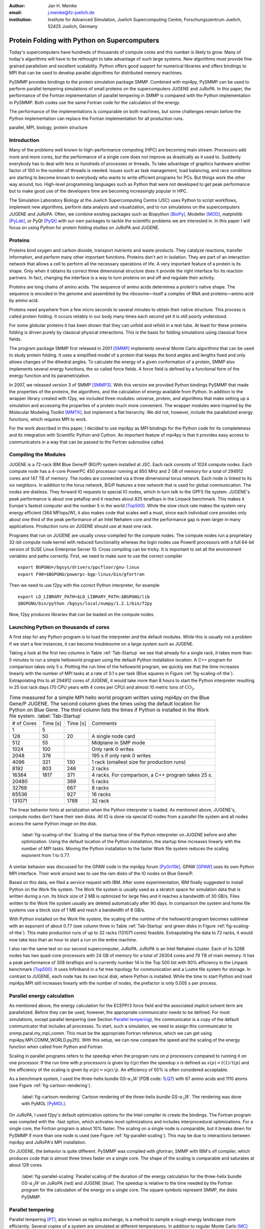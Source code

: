 :author: Jan H. Meinke
:email: j.meinke@fz-juelich.de
:institution: Institute for Advanced Simulation, 
    Juelich Supercomputing Centre, 
    Forschungszentrum Juelich, 52425 Juelich, Germany

.. |---| unicode:: U+02014 .. em dash
   :trim:

=============================================
Protein Folding with Python on Supercomputers
=============================================

.. class:: abstract

    Today's supercomputers have hundreds of thousands of compute cores
    and this number is likely to grow. Many of today's algorithms will 
    have to be rethought to take advantage of such large systems. 
    New algorithms must provide fine grained parallelism and excellent 
    scalability. Python offers good support for numerical libraries and
    offers bindings to MPI that can be used to develop parallel algorithms
    for distributed memory machines.
    
    PySMMP provides bindings to the protein simulation package SMMP.
    Combined with mpi4py, PySMMP can be used to perform parallel   
    tempering simulations of small proteins on the supercomputers JUGENE and   
    JuRoPA. In this paper, the performance of the Fortran implementation of   
    parallel tempering in SMMP is compared with the Python implementation in   
    PySMMP. Both codes use the same Fortran code for the calculation of the   
    energy.
    
    The performance of the implementations is comparable on both machines,
    but some challenges remain before the Python implementation can replace the
    Fortran implementation for all production runs.

.. class:: keywords

   parallel, MPI, biology, protein structure



Introduction
------------

Many of the problems well known to high-performance computing 
(HPC) are becoming main stream. Processors add more and more 
cores, but the performance of a single core does not improve as 
drastically as it used to. Suddenly everybody has to deal with 
tens or hundreds of processes or threads. To take advantage of 
graphics hardware another factor of 100 in the number of threads 
is needed. Issues such as task 
management, load balancing, and race conditions are starting to 
become known to everybody who wants to write efficient programs 
for PCs. But things work the other way around, too. High-level 
programming languages such as Python that were not developed to 
get peak performance but to make good use of the developers time 
are becoming increasingly popular in HPC. 

The Simulation Laboratory Biology at the Juelich Supercomputing 
Centre (JSC) uses Python to script workflows, implement new 
algorithms, perform data analysis and visualization, and to run 
simulations on the supercomputers JUGENE and JuRoPA. Often, we 
combine existing packages such as Biopython [BioPy]_, Modeller 
[MOD]_, matplotlib [PyLab]_, or PyQt [PyQt]_ with our own packages 
to tackle the scientific problems we are interested in. 
In this paper I will focus on using Python for protein folding 
studies on JuRoPA and JUGENE. 


Proteins
--------

Proteins bind oxygen and carbon dioxide, transport nutrients and 
waste products. They catalyze reactions, transfer information, 
and perform many other important functions. Proteins don't act in 
isolation. They are part of an interaction network that allows 
a cell to perform all the necessary operations of life. A very 
important feature of a protein is its shape. Only when it obtains 
its correct three dimensional structure does it provide the right 
interface for its reaction partners. In fact, changing the 
interface is a way to turn proteins on and off and regulate their 
activity. 

Proteins are long chains of amino acids. The sequence of amino acids determines 
a protein's native shape. The sequence is encoded in the genome and assembled
by the ribosome |---| itself a complex of RNA and proteins |---| amino acid by 
amino acid. 

Proteins need anywhere from a few micro seconds to several minutes to obtain 
their native structure. This process is called protein folding. It occurs
reliably in our body many times each second yet it is still poorly understood. 

For some globular proteins it has been shown that they can unfold and
refold in a test tube. At least for these proteins folding is driven purely 
by classical physical interactions. This is the basis for folding 
simulations using classical force fields.

The program package SMMP first released in 2001 [SMMP]_ implements several 
Monte Carlo algorithms that can be used to study protein folding. 
It uses a simplified model of a protein that keeps the bond 
angles and lengths fixed and only allows changes of the dihedral 
angles. To calculate the energy of a given conformation of a 
protein, SMMP also implements several energy functions, the so called 
force fields. A force field is defined by a functional form of 
the energy function and its parametrization.

In 2007, we released version 3 of SMMP [SMMP3]_. With this version we 
provided Python bindings PySMMP that made the properties of the 
proteins, the algorithms, and the calculation of energy available 
from Python. In addition to the wrapper library created with 
f2py, we included three modules: universe, protein, and algorithms
that make
setting up a simulation and accessing the properties of a protein 
much more convenient. The wrapper modules were inspired by the 
Molecular Modeling Toolkit [MMTK]_, but implement a flat
hierarchy. We did not, however, include the parallelized energy functions, 
which requires MPI to work.

For the work described in this paper, I decided to use 
mpi4py as MPI bindings for the Python code for its completeness and 
its integration with Scientific Python and Cython. An important 
feature of mpi4py is that it provides easy access to 
communicators in a way that can be passed to the Fortran 
subroutine called.


Compiling the Modules
-------------------------

JUGENE is a 72-rack IBM Blue Gene/P (BG/P) system installed at JSC. 
Each rack consists of 1024 
compute nodes. Each compute node has a 4-core PowerPC 450 
processor running at 850 MHz and 2 GB of memory for a total of 
294912 cores and 147 TB of memory. The nodes are connected via a 
three dimensional torus network. Each node is linked to its six 
neighbors. In addition to the torus network, BG/P features a tree 
network that is used for global communication. The nodes are 
diskless. They forward IO requests to special IO nodes, which in 
turn talk to the GPFS file system. JUGENE's peak performance is 
about one petaflop and it reaches about 825 teraflops in the 
Linpack benchmark. This makes it Europe's fastest computer and the 
number 5 in the world [Top500]_. While the slow clock rate makes 
the system very energy efficient (364 MFlops/W), it also makes 
code that scales well a must, since each individual core provides 
only about one third of the peak performance of an Intel Nehalem 
core and the performance gap is even larger in many applications. 
Production runs on JUGENE should use at least one rack.

Programs that run on JUGENE are usually cross-compiled for the 
compute nodes. The compute nodes run a proprietary 32-bit compute 
node kernel with reduced functionality whereas the login nodes use 
Power6 processors with a full 64-bit version of SUSE Linux 
Enterprise Server 10. Cross compiling can be tricky. It is 
important to set all the environment variables and paths correctly. 
First, we need to make sure to use the correct compiler

::

    export BGPGNU=/bgsys/drivers/ppcfloor/gnu-linux
    export F90=$BGPGNU/powerpc-bgp-linux/bin/gfortran
    
Then we need to use f2py with the correct Python interpreter, for example ::

    export LD_LIBRARY_PATH=$LD_LIBRARY_PATH:$BGPGNU/lib
    $BGPGNU/bin/python /bgsys/local/numpy/1.2.1/bin/f2py
    
Now, f2py produces libraries that can be loaded on the compute nodes.


Launching Python on thousands of cores
--------------------------------------

A first step for any Python program is to load the interpreter 
and the default modules. While this is usually not a problem if 
we start a few instances, it can become troublesome on a large 
system such as JUGENE.

Taking a look at the first two columns in Table :ref:`Tab-Startup` we see that 
already for a single rack, it takes more than 5 minutes to run a 
simple helloworld program using the default Python installation location. A C++ 
program for comparison takes 
only 5 s. Plotting the run time of the helloworld program, we 
quickly see that the time increases linearly with the number of 
MPI tasks at a rate of 0.1 s per task (Blue squares in Figure :ref:`fig-scaling-of-the`).
Extrapolating this to all 294912 cores of JUGENE, it would take more than 8
hours to start the Python interpreter resulting in 25 lost rack days (70 CPU 
years with 4 cores per CPU) and almost 10 metric tons of 
:math:`\mathrm{CO}_{2}`.

.. table:: Time measured for a simple MPI hello world program written using
   mpi4py on the Blue Gene/P JUGENE. The second column gives the times using the 
   default location for Python on Blue Gene. The third column lists the times if
   Python is installed in the Work file system. :label:`Tab-Startup`

   +-----------+---------+---------+--------------------------------+
   | # of Cores| Time [s]| Time [s]|                 Comments       |
   +-----------+---------+---------+--------------------------------+
   |          1|        5|         |                                |
   +-----------+---------+---------+--------------------------------+
   |        128|       50|       20|            A single node card  |
   +-----------+---------+---------+--------------------------------+
   |        512|       55|         |           Midplane in SMP mode |
   +-----------+---------+---------+--------------------------------+
   |       1024|      100|         |        Only rank 0 writes      |
   +-----------+---------+---------+--------------------------------+
   |       2048|      376|         |   195 s if only rank 0 writes  |
   +-----------+---------+---------+--------------------------------+
   |       4096|      321|      130| 1 rack (smallest size for      |
   |           |         |         | production runs)               |
   +-----------+---------+---------+--------------------------------+
   |       8192|      803|      246|                 2 racks        |
   +-----------+---------+---------+--------------------------------+
   |      16384|     1817|      371| 4 racks. For comparison, a C++ |
   |           |         |         | program takes 25 s.            |
   +-----------+---------+---------+--------------------------------+
   |      20480|         |      389|        5 racks                 |
   +-----------+---------+---------+--------------------------------+
   |      32768|         |      667|        8 racks                 |
   +-----------+---------+---------+--------------------------------+
   |      65536|         |      927|       16 racks                 |
   +-----------+---------+---------+--------------------------------+
   |     131071|         |     1788|       32 rack                  |
   +-----------+---------+---------+--------------------------------+

The linear behavior hints at serialization when the Python 
interpreter is loaded. As mentioned above, JUGENE's, compute nodes don't 
have their own disks. All IO is done via special IO nodes from a 
parallel file system and all nodes access the same Python image on the disk.

.. figure:: startupJugene.pdf

    :label:`fig-scaling-of-the` Scaling of the startup time of the Python
    interpreter on JUGENE before and after optimization. Using the default
    location of the Python installation, the startup time increases linearly
    with the number of MPI tasks. Moving the Python installation to the faster
    Work file system reduces the scaling exponent from 1 to 0.77.

A similar behavior was discussed for the GPAW code in the mpi4py 
forum [PyOn10k]_. GPAW [GPAW]_ uses its own Python MPI interface. Their work around 
was to use the ram disks of the IO nodes on Blue Gene/P.

Based on this data, we filed a service request with IBM. After some 
experimentation, IBM finally suggested to install Python on the Work file 
system. The Work file system is usually used as a skratch space for simulation
data that is written during a run. Its block size of 2 MB is optimized for large
files and it reaches a bandwidth of 30 GB/s. Files written to the Work file
system usually are deleted automatically after 90 days. In comparison the system
and home file systems use a block size of 1 MB and reach a bandwidth of 8 GB/s.

With Python installed on the Work file system, the scaling of the runtime of the
helloworld program becomes sublinear with an exponent of about 0.77 (see column
three in Table :ref:`Tab-Startup` and green disks in Figure
:ref:`fig-scaling-of-the`). This make production runs of up to 32 racks (131071
cores) feasible. Extrapolating the data to 72 racks, it would now take less than
an hour to start a run on the entire machine.

I also ran the same test on our second supercomputer, JuRoPA. JuRoPA is an
Intel Nehalem cluster. Each of its 3288 nodes has two quad-core 
processors with 24 GB of memory for a total of 26304 cores and 79 TB 
of main memory. It has a peak performance of 308 teraflops and 
is currently number 14 in the Top 500 list with 90% efficiency in 
the Linpack benchmark [Top500]_. It uses Infiniband in a fat tree topology 
for communication and a Lustre file system for storage. In contrast to 
JUGENE, each node has its own local disk, where Python is 
installed. While the time to start Python and load mpi4py.MPI still 
increases linearly with the number of nodes, the prefactor is only 
0.005 s per process. 


Parallel energy calculation
---------------------------

As mentioned above, the energy calculation for the ECEPP/3 force 
field and the associated implicit solvent term are parallelized. 
Before they can be used, however, the appropriate communicator 
needs to be defined. For most simulations, except parallel 
tempering (see Section `Parallel tempering`_), the communicator is 
a copy of the default communicator that includes all processes. 
To start, such a simulation, we need to assign this communicator 
to smmp.paral.my_mpi_comm. This must be the appropriate Fortran 
reference, which we can get using mpi4py.MPI.COMM_WORLD.py2f(). 
With this setup, we can now compare the speed and the scaling of 
the energy function when called from Python and Fortran.

Scaling in parallel programs refers to the speedup when the program runs on 
*p* processors compared to running it on one processor. If the run time with *p* 
processors is given by :math:`t(p)` then the speedup *s* is defined as 
:math:`s(p) = t(1) / t(p)` and the efficiency of the scaling is given by
:math:`e(p) = s(p) / p`. An efficiency of 50% is often considered acceptable. 

As a benchmark system, I used the three-helix bundle GS-:math:`\alpha_{3}W`
(PDB code: `1LQ7 <http://www.rcsb.org/pdb/explore/explore.do?structureId=1lq7>`_) 
with 67 amino acids and 1110 atoms (see Figure :ref:`fig-cartoon-rendering`).

.. _`Figure 2`:
.. figure:: 1lq7.png

    :label:`fig-cartoon-rendering` Cartoon rendering of the three-helix bundle 
    GS-:math:`\alpha_{3}W`. The rendering was done with PyMOL [PyMOL]_.

On JuRoPA, I used f2py's default optimization options for the Intel compiler
to create the bindings. The Fortran program was compiled with the -fast 
option, which activates most optimizations and includes 
interprocedural optimizations. For a single core, the Fortran 
program is about 10% faster. The scaling on a single node is comparable, 
but it breaks down for PySMMP if more than one node is used (see Figure 
:ref:`fig-parallel-scaling`). This may be due to interactions between mpi4py
and JuRoPA's MPI installation.

On JUGENE, the behavior is quite different. PySMMP was compiled with gfortran, 
SMMP with IBM's xlf compiler, which produces code that is almost three times faster
on a single core. The shape of the scaling is comparable and saturates at about 
128 cores.

.. _`Figure 3`: 
.. figure:: scaling_combined.pdf

    :label:`fig-parallel-scaling` Parallel scaling of the duration of the energy calculation 
    for the three-helix bundle GS-:math:`\alpha_{3}W` on JuRoPA (red) and
    JUGENE 
    (blue). The speedup is relative to the time needed by the Fortran program for the
    calculation of the energy on a single core. The square symbols represent SMMP, 
    the disks PySMMP.


Parallel tempering
------------------

Parallel tempering [PT]_, also known as replica exchange, is a method 
to sample a rough energy landscape more efficiently. Several copies of
a system are simulated at different temperatures. In addition 
to regular Monte Carlo [MC]_ moves that change a configuration, we 
introduce a move that exchanges conformations of two different 
temperatures. The probability for such a move is 
:math:`P_{\mathrm{{PT}}}=\exp(\Delta\beta\Delta E)`, 
where :math:`\beta=1/k_{B}T`, :math:`T` is the temperature and 
:math:`k_{B}`
is the Boltzmann constant. With this exchange probability the 
statistics at each temperature remains correct, yet conformations 
can move to higher temperatures where it is easier to overcome 
large barriers. This allows for a more efficient sampling of the 
conformational space of a protein.

Parallel tempering is by its very nature a parallel algorithm. 
At each temperature, we perform a regular canonical MC 
simulation. After a number of updates :math:`n_{up}`, we attempt an 
exchange between temperatures. If we create our own MPI 
communicators, we can use two levels of parallelism. For each 
temperature :math:`T_{i}`, we use a number of processors :math:`p_{i}` to 
calculate the energy in parallel. Usually, :math:`p_{i}` is the same for 
all temperatures, but this is not a requirement. Assuming that :math:`p_{i}=p`
, and using :math:`n_{T}` temperatures, we use a total of
:math:`p_{\mathrm{tot}}=n_{T}*p`
processors. For an average protein domain consisting of about 
150 amino acids and 3000 atoms, :math:`p=128`, and :math:`n_{T}=64` is a 
reasonable choice on a Blue Gene/P, for a total of
:math:`p_{\mathrm{tot}}=8192`
|---| a good size for a production run.

Parallel tempering is implemented in Fortran as part of SMMP. The 
speed of the Fortran implementation is the reference, for the 
following investigation of my implementation of parallel 
tempering in Python. Parallel tempering and canonical Monte Carlo 
are implemented as classes in the algorithms module. The 
canonical Monte Carlo class optionally uses the Fortran 
implementation of the Metropolis step. For the following comparison,
only the calculation of the energy of a conformation is done in Fortran.

For parallel tempering, the number of processes increases proportionally with
the number of replicas. This kind of scaling is called weak scaling. Ideally,
the time stays constant. Figure :ref:`fig-efficiency` shows the scaling of parallel tempering
on JuRoPA and JUGENE with respect to the pure Fortran program. On JuRoPA,
one node was used per replica. On JUGENE 128 cores were used per
replica. The overhead of implementing the algorithm in Python is about 5% on 
JuRoPA and the scaling is comparable to the Fortran code. On JUGENE, the 
overhead of the Python implementation is about 20% for 2 replicas. But the 
scaling of PySMMP is better and for 16 replicas, the Python version takes
only about 10% longer.

.. _`Figure 4`: 
.. figure:: scalingPT.pdf

    :label:`fig-efficiency` Efficiency of the scaling of parallel tempering. Parallel 
    tempering is an example for weak scaling. The problem size,
    i.e., the number of temperatures, increases proportional to the number of 
    processors. Ideally, the time stays constant and the efficiency is one.
    For JuRoPA (red), both lines are nearly constant. The Python implementation
    (disks) of
    parallel tempering takes only about 5% longer than the Fortran version
    (squares). On JUGENE (blue) each replica uses
    128 cores for the energy calculation. The Python implementation takes about 20%
    longer for 2 replica  than the Fortran implementation but for 16 replica the
    difference is down to about 10%.
    
    
Clustering
----------

In addition to scalar properties such as energy, volume, 
secondary structure content, and distance to the native 
structure, we can save the conformation, i.e., the coordinates of 
the structures, we have seen. We can create histograms that show 
us for each temperature, how often, we found structures that had 
a distance to the native conformation that fell into a certain 
range. A commonly used measure is the root-mean-square deviation 
(rmsd) of the current conformation to the native one. Rmsd
measures the average change in position of all atoms compared to
a reference structure.
Unfortunately, rmsd is not a very good measure. For small rmsd 
values, two structures that have a similar rmsd to the native 
structure, will also be similar to each other, but for larger 
rmsd values this is not the case. To determine, the recurrence 
and therefore the statistical weight of structures that are very 
different from a given reference structure, we can use clustering 
algorithms. A cluster can be defined in many different ways. 
Three intuitive definitions are

* Elements belong to the same cluster if their distance to each 
  other is less than a given distance :math:`d_{\mathrm{cluster}}`.

* Elements belong to the same cluster if they have more 
  connections to each other than to other elements.

* Two clusters are distinct if the density of elements within the 
  cluster is much higher than between clusters.

The first definition works well with rmsd as distance measure if 
we choose :math:`d_{\mathrm{cluster}}` small enough and is an intuitive 
definition for clusters of structures, but it is computationally 
expensive. We usually have several tens of thousands of structures 
requiring billions of rmsd calculations to complete the distance 
matrix. We therefore started to look at alternatives. One 
alternative is to look for dense regions in high-dimensional 
spaces (the third definition). MAFIA [MAFIA]_ is a adaptive grid algorithm 
to determine such clusters. 
It looks for dense regions in increasingly higher
dimension. A one-dimensional region is considered dense if the number
of elements is larger than a threshold :math:`n_t = \alpha \bar{n} w`,
where :math:`\alpha` is a parameter, :math:`\bar{n}` is the average
density of elements in that dimension, and *w* is the width of the region.
An n-dimensional region is considered dense if the number of elements it
contains is larger than the threshold of each of its one-dimensional sub
spaces
For each dimension, MAFIA divides space into :math:`n_\mathrm{bins}` 
uniform bins (see Figure :ref:`fig-an-illustration`). For each bin, it counts
the number of elements in that bin 
creating a histogram. The next step is to reduce the number of bins by 
enveloping the histogram using :math:`n_\mathrm{windows}` windows. The
value of each window is the maximum of the bins it contains. 
To build an adaptive grid, neighboring windows are combined into larger cells
if their values differ by less than a factor :math:`\beta`. For each 
adaptive-grid cell, the threshold :math:`n_t` is calculated. 
The one-dimensional dense cells are used to find two dimensional candidate
dense units. The algorithm combines the dense units found to find 
increasingly higher-dimensional dense units. It takes
advantage of the fact that all :math:`n-1`-dimensional projections
of an *n*-dimensional dense unit are also dense to quickly reduce the number 
of higher-dimensional cells that need to be tested.

.. _`Figure 5`: 
.. figure:: example.pdf

    :label:`fig-an-illustration` An illustration of MAFIA using a simple
    two-dimensional 
    example with :math:`\alpha=1.5`. The light green columns and the 
    light blue row are one-dimensional dense units. The areas where they
    cross are two-dimensional candidates for dense units, but only the 
    darker cyan area is dense. It contains more particles than required 
    by the thresholds of its one-dimensional components.

Since, we couldn't find an implementation of 
MAFIA, I implemented a Python version using NumPy and mpi4py. MAFIA 
combines task and data parallelism making it a good candidate for 
parallel compute clusters.  The implementation consists of less than 380
lines of code, scales well, and can deal easily with tens of thousands of 
data points. 

We are currently testing the usefulness of various ways to describe 
protein conformations as multi-dimensional vectors for clustering using
PyMAFIA.


Conclusions
-----------

Today's supercomputers consist of tens to hundreds of thousands 
of cores and the number of cores is likely to grow. Using these 
large systems efficiently requires algorithms that provide a lot 
of parallelism. Python with mpi4py provides an avenue to 
implement and test these algorithms quickly and cleanly. The implementation
of MAFIA shows that prototyping of a parallel program can be done efficiently in
pure Python

On JuRoPA, the overhead of using Python instead of Fortran 
for the parallel tempering algorithm, is only about 3% if the energy
calculation is done on a single node. But the scaling of the energy calculation
when called from Fortran is better than the scaling of the same function called
from Python. This may be due to the interplay between mpi4py and JuRoPA's MPI
installation and needs further investigation.

Vendors are interested in making Python work on their machines. IBM helped us to
improve the scaling of the startup time of Python on our Blue Gene/P. This now
makes production runs with more than 100000 cores feasible and reduces the
extrapolated time to start Python on the entire machine from more than eight
hours to less than one hour.

Still, the goal remains to bring the startup time of the Python interpreter on
JUGENE down near that of a regular binary program. We will continue to
investigate.


References
----------

.. [BioPy] Cock PJ, Antao T, Chang JT, Chapman BA, Cox CJ, Dalke A, Friedberg I, Hamelryck T, Kauff  F, Wilczynski B, and de Hoon MJ. *Biopython: freely available Python tools for computational molecular biology and bioinformatics.* Bioinformatics  **25** (11), 1422-3 (2009)

.. [MOD] Sali A. and Blundell T. L. *Comparative protein modelling by satisfaction of spatial restraints.* J. Mol. Biol. **234**, 779-815 (1993)

.. [PyLab] Hunter J.D. *Matplotlib: A 2D Graphics Environment* Computing in Science and Engineering, **9** (3), 90-95 (2007)

.. [PyQt] *Qt - A cross platform application and UI framework*, http://qt.nokia.com/

.. [SMMP] Eisenmenger, F., Hansmann, U.H.E., Hayryan, S. & Hu, C. *[SMMP] A modern package for simulation of proteins.* Comp. Phys. Comm. **138**, 192-212 (2001).

.. [SMMP3] Meinke, J.H., Mohanty, S., Eisenmenger, F. & Hansmann, U.H.E. *SMMP v. 3.0 - Simulating proteins and protein interactions in Python and Fortran.* Comp. Phys. Comm **178**, 459--470 (2007).

.. [MMTK] Hinsen, K *The Molecular Modeling Toolkit: A New Approach to Molecular Simulations* J. Comp. Chem. **21**, 79--85 (2000)

.. [Top500] *Top 500 List June 2010*, http://www.top500.org/list/2010/06/100

.. [PyOn10k] *Python on 10K of cores on BG/P*, http://groups.google.com/group/mpi4py/browse_thread/thread/3dc9b1d9eb153eb3

.. [GPAW] Mortensen, J.J., Hansen, L.B. & Jacobsen, K.W. *Real-space grid implementation of the projector augmented wave method.* Phys. Rev. B **71**, 035109 (2005). 

.. [PyMOL] *The PyMOL Molecular Graphics System*, Version 1.2r3pre, Schroedinger, LLC., http://www.pymol.org/

.. [MC] Metropolis, N., Rosenbluth, A.W., Rosenbluth, M.N., Teller, A.H. & Teller, E. *Equation of state calculations by fast computing machines.* J. Chem. Phys. **21**, 1087 (1953).

.. [PT] Hukushima, K. & Nemoto, K. *Exchange Monte Carlo Method and Application to Spin Glass Simulations.* J. Phys. Soc. Jpn. **65**, 1604-1608 (1996).

.. [MAFIA] Nagesh, H., Goil, S. & Choudhary, A. *Parallel algorithms for clustering high-dimensional large-scale datasets.* Data mining for scientific and engineering applications  (2001).



